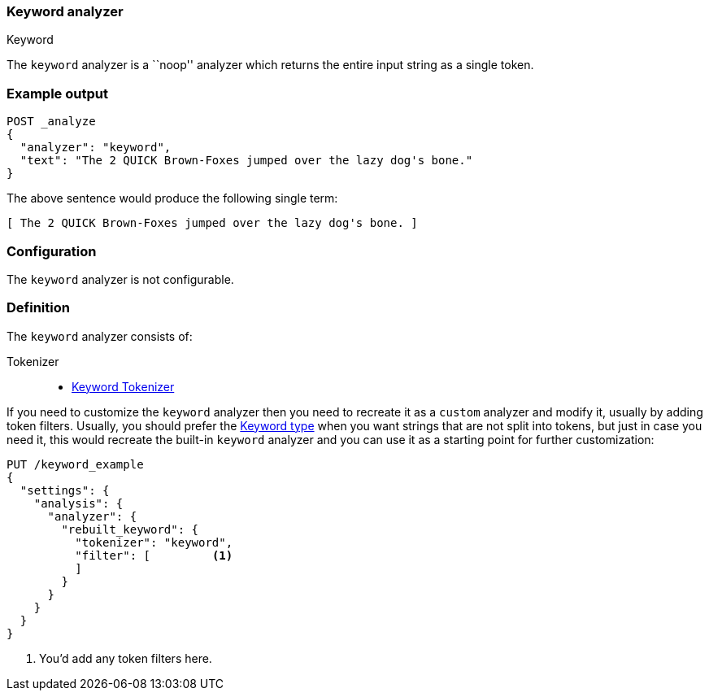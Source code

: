 [[analysis-keyword-analyzer]]
=== Keyword analyzer
++++
<titleabbrev>Keyword</titleabbrev>
++++

The `keyword` analyzer is a ``noop'' analyzer which returns the entire input
string as a single token.

[discrete]
=== Example output

[source,console]
---------------------------
POST _analyze
{
  "analyzer": "keyword",
  "text": "The 2 QUICK Brown-Foxes jumped over the lazy dog's bone."
}
---------------------------

/////////////////////

[source,console-result]
----------------------------
{
  "tokens": [
    {
      "token": "The 2 QUICK Brown-Foxes jumped over the lazy dog's bone.",
      "start_offset": 0,
      "end_offset": 56,
      "type": "word",
      "position": 0
    }
  ]
}
----------------------------

/////////////////////


The above sentence would produce the following single term:

[source,text]
---------------------------
[ The 2 QUICK Brown-Foxes jumped over the lazy dog's bone. ]
---------------------------

[discrete]
=== Configuration

The `keyword` analyzer is not configurable.

[discrete]
=== Definition

The `keyword` analyzer consists of:

Tokenizer::
* <<analysis-keyword-tokenizer,Keyword Tokenizer>>

If you need to customize the `keyword` analyzer then you need to
recreate it as a `custom` analyzer and modify it, usually by adding
token filters. Usually, you should prefer the
<<keyword, Keyword type>> when you want strings that are not split
into tokens, but just in case you need it, this would recreate the
built-in `keyword` analyzer and you can use it as a starting point
for further customization:

[source,console]
----------------------------------------------------
PUT /keyword_example
{
  "settings": {
    "analysis": {
      "analyzer": {
        "rebuilt_keyword": {
          "tokenizer": "keyword",
          "filter": [         <1>
          ]
        }
      }
    }
  }
}
----------------------------------------------------
// TEST[s/\n$/\nstartyaml\n  - compare_analyzers: {index: keyword_example, first: keyword, second: rebuilt_keyword}\nendyaml\n/]

<1> You'd add any token filters here.
